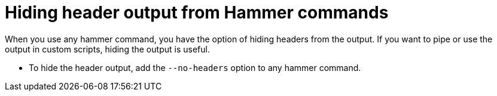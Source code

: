 :_mod-docs-content-type: PROCEDURE

[id="hiding-header-output-from-hammer-commands"]
= Hiding header output from Hammer commands

When you use any hammer command, you have the option of hiding headers from the output.
If you want to pipe or use the output in custom scripts, hiding the output is useful.

* To hide the header output, add the `--no-headers` option to any hammer command.
